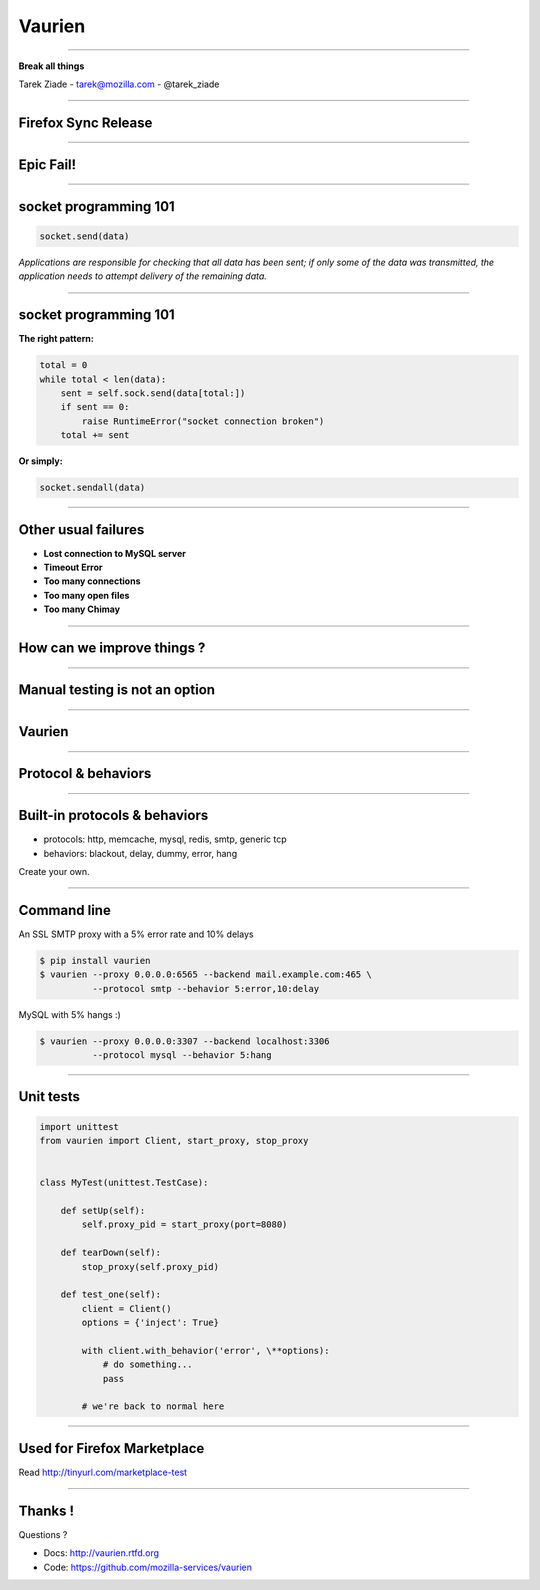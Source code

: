 +++++++
Vaurien
+++++++

----

.. image:: monkey.png

.. class:: center

    **Break all things**

    Tarek Ziade - tarek@mozilla.com - @tarek_ziade


----

Firefox Sync Release
--------------------

----

Epic Fail!
----------

.. image:: atomic.gif

----

socket programming 101
----------------------

.. code-block:: python


   socket.send(data)


*Applications are responsible for checking that all data has been
sent; if only some of the data was transmitted, the application needs to
attempt delivery of the remaining data.*

.. image:: facepalm.gif


----

socket programming 101
----------------------

**The right pattern:**

.. code-block:: python

    total = 0
    while total < len(data):
        sent = self.sock.send(data[total:])
        if sent == 0:
            raise RuntimeError("socket connection broken")
        total += sent

**Or simply:**

.. code-block:: python


   socket.sendall(data)


----

Other usual failures
--------------------

- **Lost connection to MySQL server**
- **Timeout Error**
- **Too many connections**
- **Too many open files**
- **Too many Chimay**

----

How can we improve things ?
---------------------------

.. image:: confused.gif

----

Manual testing is not an option
-------------------------------

----

Vaurien
-------


.. image:: design.png

----

Protocol & behaviors
--------------------

.. image:: protocol.png


----

Built-in protocols & behaviors
------------------------------


- protocols: http, memcache, mysql, redis, smtp, generic tcp
- behaviors: blackout, delay, dummy, error, hang

Create your own.

----

Command line
------------


An SSL SMTP proxy with a 5% error rate and 10% delays

.. code-block:: bash

   $ pip install vaurien
   $ vaurien --proxy 0.0.0.0:6565 --backend mail.example.com:465 \
             --protocol smtp --behavior 5:error,10:delay


MySQL with 5% hangs :)

.. code-block:: bash

   $ vaurien --proxy 0.0.0.0:3307 --backend localhost:3306
             --protocol mysql --behavior 5:hang


----

Unit tests
----------

.. code-block:: python

    import unittest
    from vaurien import Client, start_proxy, stop_proxy


    class MyTest(unittest.TestCase):

        def setUp(self):
            self.proxy_pid = start_proxy(port=8080)

        def tearDown(self):
            stop_proxy(self.proxy_pid)

        def test_one(self):
            client = Client()
            options = {'inject': True}

            with client.with_behavior('error', \**options):
                # do something...
                pass

            # we're back to normal here


----

Used for Firefox Marketplace
----------------------------

Read http://tinyurl.com/marketplace-test

----

Thanks !
--------

Questions ?

- Docs: http://vaurien.rtfd.org
- Code: https://github.com/mozilla-services/vaurien

